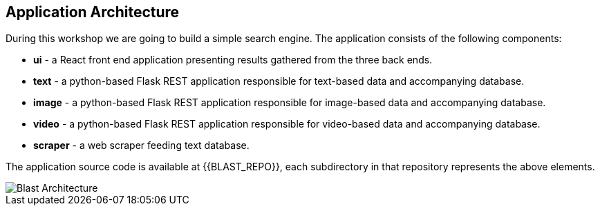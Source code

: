 ## Application Architecture

During this workshop we are going to build a simple search engine. The application
consists of the following components:

- *ui* - a React front end application presenting results gathered from the three
back ends.
- *text* - a python-based Flask REST application responsible for text-based data
and accompanying database.
- *image* - a python-based Flask REST application responsible for image-based data
and accompanying database.
- *video* - a python-based Flask REST application responsible for video-based data
and accompanying database.
- *scraper* - a web scraper feeding text database.

The application source code is available at {{BLAST_REPO}}, each subdirectory in
that repository represents the above elements.

image::blast_architecture.png[Blast Architecture]
